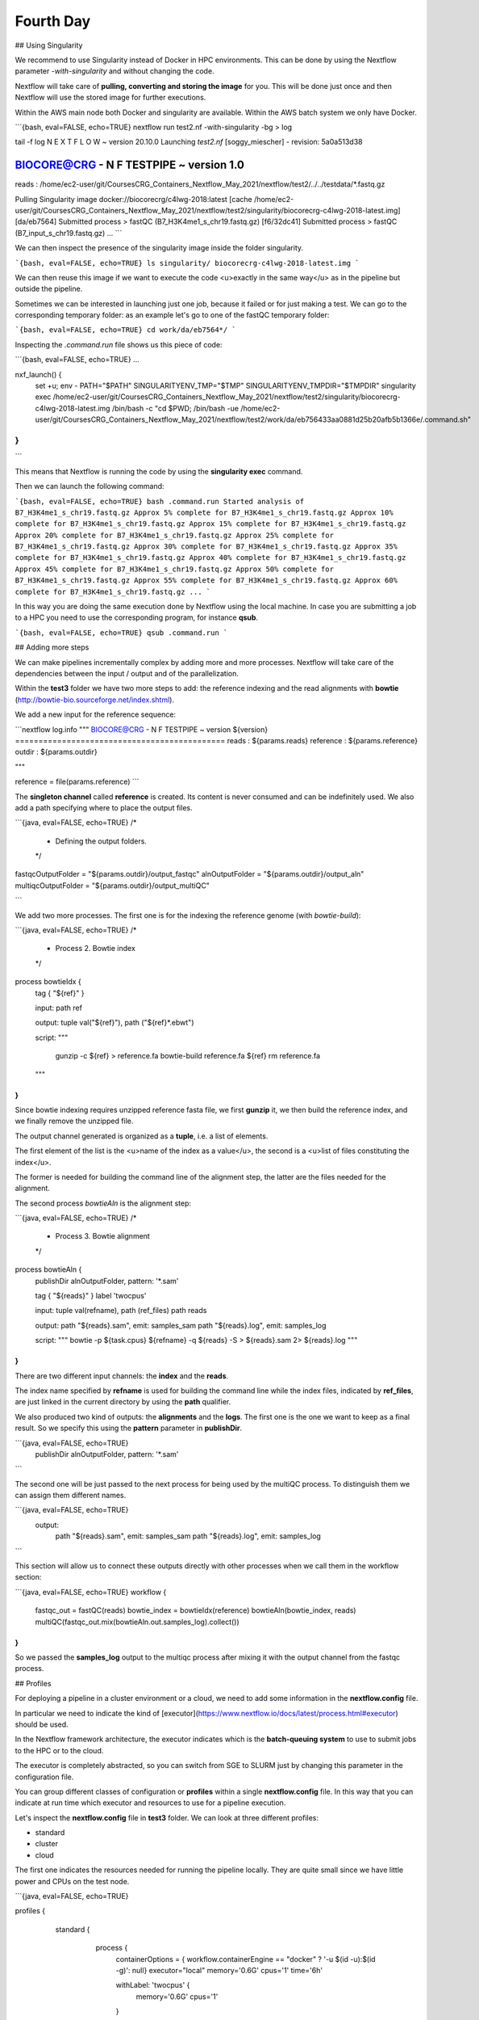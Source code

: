 .. _fourth-page:

*******************
Fourth Day
*******************

## Using Singularity

We recommend to use Singularity instead of Docker in HPC environments.
This can be done by using the Nextflow parameter `-with-singularity` and  without changing the code.

Nextflow will take care of **pulling, converting and storing the image** for you. This will be done just once and then Nextflow will use the stored image for further executions.

Within the AWS main node both Docker and singularity are available. Within the AWS batch system we only have Docker.

```{bash, eval=FALSE, echo=TRUE}
nextflow run test2.nf -with-singularity -bg > log

tail -f log 
N E X T F L O W  ~  version 20.10.0
Launching `test2.nf` [soggy_miescher] - revision: 5a0a513d38

BIOCORE@CRG - N F TESTPIPE  ~  version 1.0
=============================================
reads                           : /home/ec2-user/git/CoursesCRG_Containers_Nextflow_May_2021/nextflow/test2/../../testdata/*.fastq.gz

Pulling Singularity image docker://biocorecrg/c4lwg-2018:latest [cache /home/ec2-user/git/CoursesCRG_Containers_Nextflow_May_2021/nextflow/test2/singularity/biocorecrg-c4lwg-2018-latest.img]
[da/eb7564] Submitted process > fastQC (B7_H3K4me1_s_chr19.fastq.gz)
[f6/32dc41] Submitted process > fastQC (B7_input_s_chr19.fastq.gz)
...
```

We can then inspect the presence of the singularity image inside the folder singularity.

```{bash, eval=FALSE, echo=TRUE}
ls singularity/
biocorecrg-c4lwg-2018-latest.img
```

We can then reuse this image if we want to execute the code <u>exactly in the same way</u> as in the pipeline but outside the pipeline.

Sometimes we can be interested in launching just one job, because it failed or for just making a test. We can go to the corresponding temporary folder: as an example let's go to one of the fastQC temporary folder:

```{bash, eval=FALSE, echo=TRUE}
cd work/da/eb7564*/
```

Inspecting the `.command.run` file shows us this piece of code:

```{bash, eval=FALSE, echo=TRUE}
...

nxf_launch() {
    set +u; env - PATH="$PATH" SINGULARITYENV_TMP="$TMP" SINGULARITYENV_TMPDIR="$TMPDIR" singularity exec /home/ec2-user/git/CoursesCRG_Containers_Nextflow_May_2021/nextflow/test2/singularity/biocorecrg-c4lwg-2018-latest.img /bin/bash -c "cd $PWD; /bin/bash -ue /home/ec2-user/git/CoursesCRG_Containers_Nextflow_May_2021/nextflow/test2/work/da/eb756433aa0881d25b20afb5b1366e/.command.sh"
}
...
```

This means that Nextflow is running the code by using the **singularity exec** command. 

Then we can launch the following command:

```{bash, eval=FALSE, echo=TRUE}
bash .command.run 
Started analysis of B7_H3K4me1_s_chr19.fastq.gz
Approx 5% complete for B7_H3K4me1_s_chr19.fastq.gz
Approx 10% complete for B7_H3K4me1_s_chr19.fastq.gz
Approx 15% complete for B7_H3K4me1_s_chr19.fastq.gz
Approx 20% complete for B7_H3K4me1_s_chr19.fastq.gz
Approx 25% complete for B7_H3K4me1_s_chr19.fastq.gz
Approx 30% complete for B7_H3K4me1_s_chr19.fastq.gz
Approx 35% complete for B7_H3K4me1_s_chr19.fastq.gz
Approx 40% complete for B7_H3K4me1_s_chr19.fastq.gz
Approx 45% complete for B7_H3K4me1_s_chr19.fastq.gz
Approx 50% complete for B7_H3K4me1_s_chr19.fastq.gz
Approx 55% complete for B7_H3K4me1_s_chr19.fastq.gz
Approx 60% complete for B7_H3K4me1_s_chr19.fastq.gz
...
```

In this way you are doing the same execution done by Nextflow using the local machine. In case you are submitting a job to a HPC you need to use the corresponding program, for instance **qsub**.

```{bash, eval=FALSE, echo=TRUE}
qsub .command.run 
```

## Adding more steps

We can make pipelines incrementally complex by adding more and more processes. 
Nextflow will take care of the dependencies between the input / output and of the parallelization.

Within the **test3** folder we have two more steps to add: the reference indexing and the read alignments with **bowtie** (http://bowtie-bio.sourceforge.net/index.shtml).

We add a new input for the reference sequence:

```nextflow
log.info """
BIOCORE@CRG - N F TESTPIPE  ~  version ${version}
=============================================
reads                           : ${params.reads}
reference                       : ${params.reference}
outdir                          : ${params.outdir}

"""

reference = file(params.reference)
```

The **singleton channel** called **reference** is created. Its content is never consumed and can be indefinitely used. We also add a path specifying where to place the output files.

```{java, eval=FALSE, echo=TRUE}
/*
 * Defining the output folders.
 */
fastqcOutputFolder    = "${params.outdir}/output_fastqc"
alnOutputFolder       = "${params.outdir}/output_aln"
multiqcOutputFolder   = "${params.outdir}/output_multiQC"

```

We add two more processes. The first one is for the indexing the reference genome (with `bowtie-build`):

```{java, eval=FALSE, echo=TRUE}
/*
 * Process 2. Bowtie index
 */
process bowtieIdx {
    tag { "${ref}" }  							

    input:
    path ref   							

    output:									
    tuple val("${ref}"), path ("${ref}*.ebwt")

    script:									
    """
        gunzip -c ${ref} > reference.fa
        bowtie-build reference.fa ${ref}
        rm reference.fa
    """
}
```

Since bowtie indexing requires unzipped reference fasta file, we first **gunzip** it, we then build the reference index, and we finally remove the unzipped file.

The output channel generated is organized as a **tuple**, i.e. a list of elements.

The first element of the list is the <u>name of the index as a value</u>, the second is a <u>list of files constituting the index</u>.

The former is needed for building the command line of the alignment step, the latter are the files needed for the alignment.

The second process `bowtieAln` is the alignment step:

```{java, eval=FALSE, echo=TRUE}
/*
 * Process 3. Bowtie alignment
 */
process bowtieAln {
    publishDir alnOutputFolder, pattern: '*.sam'

    tag { "${reads}" }  							
    label 'twocpus'

    input:
    tuple val(refname), path (ref_files)
    path reads  							

    output:									
    path "${reads}.sam", emit: samples_sam
    path "${reads}.log", emit: samples_log

    script:									
    """
    bowtie -p ${task.cpus} ${refname} -q ${reads} -S > ${reads}.sam 2> ${reads}.log
    """
}
```

There are two different input channels: the **index** and the **reads**.

The index name specified by **refname** is used for building the command line while the index files, indicated by **ref_files**, are just linked in the current directory by using the **path** qualifier.

We also produced two kind of outputs: the **alignments** and the **logs**.
The first one is the one we want to keep as a final result. So we specify this using the **pattern** parameter in **publishDir**.

```{java, eval=FALSE, echo=TRUE}
    publishDir alnOutputFolder, pattern: '*.sam'
```

The second one will be just passed to the next process for being used by the multiQC process. To distinguish them we can assign them different names.

```{java, eval=FALSE, echo=TRUE}
 output:									
    path "${reads}.sam", emit: samples_sam
    path "${reads}.log", emit: samples_log

```

This section will allow us to connect these outputs directly with other processes when we call them in the workflow section:

```{java, eval=FALSE, echo=TRUE}
workflow {
	fastqc_out = fastQC(reads)
	bowtie_index = bowtieIdx(reference)
	bowtieAln(bowtie_index, reads)
	multiQC(fastqc_out.mix(bowtieAln.out.samples_log).collect())
}
```

So we passed the **samples_log** output to the multiqc process after mixing it with the output channel from the fastqc process.

## Profiles 

For deploying a pipeline in a cluster environment or a cloud, we need to add some information in the **nextflow.config** file. 

In particular we need to indicate the kind of [executor](https://www.nextflow.io/docs/latest/process.html#executor) should be used.

In the Nextflow framework architecture, the executor indicates which is the **batch-queuing system** to use to submit jobs to the HPC or to the cloud.

The executor is completely abstracted, so you can switch from SGE to SLURM just by changing this parameter in the configuration file.

You can group different classes of configuration or **profiles** within a single **nextflow.config** file. 
In this way that you can indicate at run time which executor and resources to use for a pipeline execution.

Let's inspect the **nextflow.config** file in **test3** folder. We can look at three different profiles:

- standard
- cluster
- cloud

The first one indicates the resources needed for running the pipeline locally. They are quite small since we have little power and CPUs on the test node.

```{java, eval=FALSE, echo=TRUE}

profiles {
  standard {
     process {
        containerOptions = { workflow.containerEngine == "docker" ? '-u $(id -u):$(id -g)': null}
        executor="local"
        memory='0.6G'
        cpus='1'
        time='6h'

        withLabel: 'twocpus' {
            memory='0.6G'
            cpus='1'
        }
   	  }
   }
 ```
 
As you can see we indicate explicitly the **local** executor. So this will be the default when running the pipeline indicating without specifying a profiles.

The second one is **cluster**:

```{java, eval=FALSE, echo=TRUE}

   cluster {
     process {
        containerOptions = { workflow.containerEngine == "docker" ? '-u $(id -u):$(id -g)': null}
        executor="SGE"
        queue="smallcpus"

        memory='1G'
        cpus='1'
        time='6h'

        withLabel: 'twocpus' {
            queue="bigcpus"
            memory='4G'
            cpus='2'
        }
      }
   }
```

This indicates that the system uses **Sun Grid Engine** as job scheduler and that we have different queues for small jobs and more intensive ones.


## Deployment in the AWS cloud 

The final profile is for running the pipeline in the **Amazon Cloud**, known as Amazon Web Services or AWS. In particular we will use **AWS Batch** that allows the execution of containerised workloads in the Amazon cloud infrastructure.

```{java, eval=FALSE, echo=TRUE}

   cloud {
    workDir = 's3://class-bucket-1/work'
    aws.region = 'eu-central-1'
    aws.batch.cliPath = '/home/ec2-user/miniconda/bin/aws'
    
   process {
       containerOptions = { workflow.containerEngine == "docker" ? '-u $(id -u):$(id -g)': null}
       executor = 'awsbatch'
       queue = 'spot'
       memory='1G'
       cpus='1'
       time='6h'

       withLabel: 'twocpus' {
           memory='0.6G'
           cpus='2'
       }
    }
  }
```

We indicate some <u>AWS specific parameters</u> (**region** and **cliPath**) and the executor that is **awsbatch**.
Then we indicate that the working directory, that is normally written locally, should be mounted as [S3 volume](https://aws.amazon.com/s3/). 
This is mandatory when running Nextflow on the cloud.

We can now launch the pipeline indicating `-profile cloud`

```{bash, eval=FALSE, echo=TRUE}
nextflow run test3.nf -bg -with-docker -profile cloud > log
```

Note that there is no longer a **work** folder because, on the AWS cloud, the output is copied locally. 

Sometimes you can find that the Nextflow process itself is very memory intensive and the main node can run out of memory. To avoid this you can reduce the memory needed by setting an environmental variable:

```{bash, eval=FALSE, echo=TRUE}
export NXF_OPTS="-Xms50m -Xmx500m"
```

Again we can copy the output file to the bucket.

We can also tell Nextflow to directly copy the output file to the S3 bucket: to do so, change the parameter **outdir** in the params file:

```{java, eval=FALSE, echo=TRUE}
outdir = "s3://class-bucket-1/results"
```

## EXERCISE 5 

Modify the **test3.nf** file to make two different subworkflows: 

* one for fastqc + bowtie alignment
* one for a new fastqc analysis of the aligned files produced by bowtie. 

For convenience you can use the multiqc config file called config.yaml in the multiqc process.

<details>
<summary>
<h5 style="background-color: #e6fadc; display: inline-block;">*Answer*</h5>
</summary>

Solution in the file test3_2.nf

</details>




## Modules and re-usage of the code

A great advance of the new DSL2 is to allow the **modularization of the code**.
In particular, you can move a named workflow within a module and keep it aside for being accessed from different pipelines.

Looking at the **test4** folder gives you an idea of how the code uses modules.

```{java, eval=FALSE, echo=TRUE}
#!/usr/bin/env nextflow

nextflow.enable.dsl=2

/*
 * Input parameters: read pairs
 * Params are stored in the params.config file
 */

version                 = "1.0"
params.help             = false

// this prints the input parameters
log.info """
BIOCORE@CRG - N F TESTPIPE  ~  version ${version}
=============================================
reads                           : ${params.reads}
"""

if (params.help) {
    log.info 'This is the Biocore\'s NF test pipeline'
    log.info 'Enjoy!'
    log.info '\n'
    exit 1
}

/*
 * Defining the output folders.
 */
fastqcOutputFolder    = "output_fastqc"
multiqcOutputFolder   = "output_multiQC"


Channel
    .fromPath( params.reads )  											                            
    .ifEmpty { error "Cannot find any reads matching: ${params.reads}" }
    .set {reads_for_fastqc} 											


/*
 * Here we include two modules from two files. We also add the parameter OUTPUT to pass them the folders where to publish the results
 */
include { fastqc } from "${baseDir}/lib/fastqc" addParams(OUTPUT: fastqcOutputFolder)
include { multiqc } from "${baseDir}/lib/multiqc" addParams(OUTPUT: multiqcOutputFolder)

// The main worflow can directly call the named workflows from the modules
workflow {
	fastqc_out = fastqc(reads_for_fastqc)
	multiqc(fastqc_out.collect())
}


workflow.onComplete {
	println ( workflow.success ? "\nDone! Open the following report in your browser --> ${multiqcOutputFolder}/multiqc_report.html\n" : "Oops .. something went wrong" )
}
```

We now include two modules named **fastqc** and **multiqc** from ```${baseDir}/lib/fastqc.nf``` and ```${baseDir}/lib/multiqc.nf```.
Let's inspect the **fastqc** module:

```{java, eval=FALSE, echo=TRUE}
/*
*  fastqc module
*/

params.CONTAINER = "quay.io/biocontainers/fastqc:0.11.9--0"
params.OUTPUT = "fastqc_output"

process qc {
    publishDir(params.OUTPUT, mode: 'copy')
    tag { "${reads}" }
    container params.CONTAINER

    input:
    path(reads)

    output:
    path("*_fastqc*")

    script:
    """
	fastqc ${reads}
    """
}

```

Module **fastqc** takes as **input** a channel with reads and produces as **output** the files generated by the fastqc program.

The module is quite simple: it contains the directive `publishDir`, the tag, the container to be used and has a similar input, output and script session than seen previously.

A module can contain its own parameters that can be used for connecting the main script to some variables inside the module.

In this example we have the declaration of two **parameters** that are defined at the beginning:

```{java, eval=FALSE, echo=TRUE}
params.CONTAINER = "quay.io/biocontainers/fastqc:0.11.9--0"
params.OUTPUT = "fastqc_output"
```

They can be overridden from the main script that is calling the module:

- The parameter **params.OUTPUT** can be used for connecting the definition of the output of this module with the one in the main script.  
- The parameter **params.CONTAINER** can be used for deciding which image has to be used for this particular module.

In this example in our main script we pass only the OUTPUT parameters by writing in this way:

```{java, eval=FALSE, echo=TRUE}
include { fastqc } from "${baseDir}/lib/fastqc" addParams(OUTPUT: fastqcOutputFolder)
include { multiqc } from "${baseDir}/lib/multiqc" addParams(OUTPUT: multiqcOutputFolder)
```

While we keep the information of the container inside the module for better reproducibility:

```{java, eval=FALSE, echo=TRUE}
params.CONTAINER = = "quay.io/biocontainers/fastqc:0.11.9--0"
```

Here you see that we are not using our own image but one provided by **biocontainers** stored in [quay](https://quay.io/).

Here you can find a list of fastqc images developed and stored by the biocontainers community [https://biocontainers.pro/#/tools/fastqc](https://biocontainers.pro/#/tools/fastqc).

Let's have a look at the **multiqc.nf** module:

```{java, eval=FALSE, echo=TRUE}
/*
*  multiqc module
*/

params.CONTAINER = "quay.io/biocontainers/multiqc:1.9--pyh9f0ad1d_0"
params.OUTPUT = "multiqc_output"
params.LABEL = ""

process multiqc {
    publishDir(params.OUTPUT, mode: 'copy')
    container params.CONTAINER
    label (params.LABEL)

    input:
    path (inputfiles)

    output:
    path "multiqc_report.html"					

    script:
    """
    multiqc .
    """
}

```

It is very similar to the fastqc one: we just add an extra parameter for connecting the resources defined in the nextflow.config file and the label indicated in the process.

In case we want to use it we would need to change the main code in this way:

```{java, eval=FALSE, echo=TRUE}
include { multiqc } from "${baseDir}/lib/multiqc" addParams(OUTPUT: multiqcOutputFolder, LABEL="onecpu")
```

This is because we specified the label **onecpu** in out **nextflow.config** file:

```{java, eval=FALSE, echo=TRUE}
includeConfig "$baseDir/params.config"

process {
     container = 'biocorecrg/debian-perlbrew-pyenv3-java'
     memory='0.6G'
     cpus='1'
     time='6h'

     withLabel: 'onecpu'
   	{
		memory='0.6G'
   	 	cpus='1'
	} 	

}

singularity.cacheDir = "$baseDir/singularity"
```

**IMPORTANT: you will need to specify a default image when you want to run nextflow -with-docker or -with-singularity and you have containers defined inside the modules**

## EXERCISE 6 

Try to make a module wrapper of the bowtie tool and change the script accordingly as the test3.

<details>
<summary>
<h5 style="background-color: #e6fadc; display: inline-block;">*Answer*</h5>
</summary>

Solution in the folder test5

</details>


## Reporting and graphical interface

Nextflow has an embedded function for reporting a number of informations about the resources needed by each job and the timing: you can get a nice html report with parameter `-with-report`:

```{java, eval=FALSE, echo=TRUE}
nextflow run test5.nf -with-docker -bg -with-report > log
```

```{r, out.width="800px", echo=FALSE, eval = TRUE }
knitr::include_graphics('docs/images/report.png')
```

**Nextflow Tower** is an open source monitoring and managing platform for Nextflow workflows. There are two versions:

- Open source for monitoring of single pipelines
- Commercial one for workflow management, monitoring and resource optimisation.

We will show the open source one. 

First of all you need to access the tower.nf website and doing the login using one of the methods.

```{r, out.width="800px", echo=FALSE, eval = TRUE, fig.link='https://tower.nf/'}
knitr::include_graphics('docs/images/tower.png')
```

We select the email for receiving the instructions and the token to be used for the pipeline.

```{r, out.width="800px", echo=FALSE, eval = TRUE }
knitr::include_graphics('docs/images/tower0.png')
```

So we check the email:

```{r, out.width="800px", echo=FALSE, eval = TRUE }
knitr::include_graphics('docs/images/tower1.png')
```

We then go on getting started and follow the instructions for exporting two environmental variables:

```{r, out.width="800px", echo=FALSE, eval = TRUE }
knitr::include_graphics('docs/images/tower2.png')
```

You can then generate your token here: [https://tower.nf/tokens](https://tower.nf/tokens) and copy paste in your pipeline using this snippet in the configuration file

```{java, eval=FALSE, echo=TRUE}
tower {
  accessToken = '<YOUR TOKEN>'
  enabled = true
}
```

or exporting those environmental variables:

```{bash, eval=FALSE, echo=TRUE}
export TOWER_ACCESS_TOKEN=*******YOUR***TOKEN*****HERE*******
export NXF_VER=21.04.0
```

we then launch the pipeline:

```{bash, eval=FALSE, echo=TRUE}
nextflow run test5.nf -with-singularity -with-tower -bg > log


CAPSULE: Downloading dependency io.nextflow:nf-tower:jar:20.09.1-edge
CAPSULE: Downloading dependency org.codehaus.groovy:groovy-nio:jar:3.0.5
CAPSULE: Downloading dependency io.nextflow:nextflow:jar:20.09.1-edge
CAPSULE: Downloading dependency io.nextflow:nf-httpfs:jar:20.09.1-edge
CAPSULE: Downloading dependency org.codehaus.groovy:groovy-json:jar:3.0.5
CAPSULE: Downloading dependency org.codehaus.groovy:groovy:jar:3.0.5
CAPSULE: Downloading dependency io.nextflow:nf-amazon:jar:20.09.1-edge
CAPSULE: Downloading dependency org.codehaus.groovy:groovy-templates:jar:3.0.5
CAPSULE: Downloading dependency org.codehaus.groovy:groovy-xml:jar:3.0.5
```

We finally go to the tower website again:

```{r, out.width="800px", echo=FALSE, eval = TRUE }
knitr::include_graphics('docs/images/tower3.png')
```

And in the end when the pipeline is finished we can also receive a mail.


```{r, out.width="800px", echo=FALSE, eval = TRUE }
knitr::include_graphics('docs/images/tower4.png')
```

## Share Nextflow pipelines and good practices

Nextflow supports a number of code sharing platforms: **BitBucket**, **GitHub**, and **GitLab**.
This feature allows to run pipelines by just pointing to an online repository without caring about downloading etc.

The default platform is **GitHub**, so we will use this repository as an example.

Let's create a new repository with a unique name:

```{r, out.width="300px", echo=FALSE, eval = TRUE }
knitr::include_graphics('docs/images/git_1.png')
```

```{r, out.width="800px", echo=FALSE, eval = TRUE }
knitr::include_graphics('docs/images/git_2.png')
```

And then let's clone it in one of our test folder. Let's choose **test5**. We can get the url path by clicking like on the figure:

```{r, out.width="800px", echo=FALSE, eval = TRUE }
knitr::include_graphics('docs/images/git_3.png')
```

```{bash, eval=FALSE, echo=TRUE}
git clone https://github.com/lucacozzuto/test_course.git
Cloning into 'test_course'...
remote: Enumerating objects: 3, done.
remote: Counting objects: 100% (3/3), done.
remote: Total 3 (delta 0), reused 0 (delta 0), pack-reused 0
Unpacking objects: 100% (3/3), done.

```

We have an almost empty folder named **test_course**. We can just move or copy our files there:

```{bash, eval=FALSE, echo=TRUE}
cp *.* lib -r test_course/ 
cd test_course

git status

# On branch main
# Untracked files:
#   (use "git add <file>..." to include in what will be committed)
#
#	lib/
#	nextflow.config
#	params.config
#	test5.nf
nothing added to commit but untracked files present (use "git add" to track)
```

Now we are ready for committing and pushing everything to the online repository. But before we need to rename **test5.nf** to **main.nf**.

```{bash, eval=FALSE, echo=TRUE}
mv test5.nf main.nf

git add *

git status
# On branch main
# Changes to be committed:
#   (use "git reset HEAD <file>..." to unstage)
#
#	new file:   lib/bowtie.nf
#	new file:   lib/fastqc.nf
#	new file:   lib/multiqc.nf
#	new file:   nextflow.config
#	new file:   params.config
#	new file:   main.nf
#


git commit -m "first commit"

[main 7681f85] first commit
 6 files changed, 186 insertions(+)
 create mode 100644 lib/bowtie.nf
 create mode 100644 lib/fastqc.nf
 create mode 100644 lib/multiqc.nf
 create mode 100644 nextflow.config
 create mode 100644 params.config
 create mode 100755 main.nf
[lcozzuto@nextflow test_course]$ git push
Username for 'https://github.com': ######
Password for 'https://######@github.com': 
Counting objects: 10, done.
Delta compression using up to 8 threads.
Compressing objects: 100% (7/7), done.
Writing objects: 100% (9/9), 2.62 KiB | 0 bytes/s, done.
Total 9 (delta 0), reused 0 (delta 0)
To https://github.com/lucacozzuto/test_course.git
   bbd6a44..7681f85  main -> main

```

If we go back to the GitHub website we can see that everything has been uploaded.

```{r, out.width="800px", echo=FALSE, eval = TRUE }
knitr::include_graphics('docs/images/git_2.png')
```

Now we can remove that folder and go in the home folder.

```{bash, eval=FALSE, echo=TRUE}
rm -fr test_course
cd $HOME
```

And we can launch directly this pipeline with:

```{bash, eval=FALSE, echo=TRUE}
nextflow run lucacozzuto/test_course -with-docker -r main \
--reads "/home/ec2-user/git/CoursesCRG_Containers_Nextflow_May_2021/nextflow/nextflow/testdata/*.fastq.gz" \
--reference "/home/ec2-user/git/CoursesCRG_Containers_Nextflow_May_2021/nextflow/nextflow/testdata/chr19.fasta.gz"

```

As you can see we just use the repository name and two Nextflow parameters:

- `-with-docker`, for using Docker
- `-r`, for using a specific branch. In this case the **main** branch.
 
Then we pass to the pipelines the path of our input files:
- `--reads`
- `--reference`

```{bash, eval=FALSE, echo=TRUE}

N E X T F L O W  ~  version 20.10.0
Pulling lucacozzuto/test_course ...
downloaded from https://github.com/lucacozzuto/test_course.git
Launching `lucacozzuto/test_course` [voluminous_feynman] - revision: 95d1028adf [main]
BIOCORE@CRG - N F TESTPIPE  ~  version 1.0
=============================================
reads                           : /home/ec2-user/git/CoursesCRG_Containers_Nextflow_May_2021/nextflow/nextflow/testdata/*.fastq.gz
reference                       : /home/ec2-user/git/CoursesCRG_Containers_Nextflow_May_2021/nextflow/nextflow/testdata/chr19.fasta.gz
executor >  local (5)
[5b/4a36e8] process > fastqc (B7_input_s_chr19.fastq.gz)             [100%] 2 of 2 ✔
[5c/644577] process > BOWTIE:bowtieIdx (chr19.fasta.gz)              [100%] 1 of 1 ✔
executor >  local (5)
[5b/4a36e8] process > fastqc (B7_input_s_chr19.fastq.gz)           [100%] 2 of 2 ✔
[5c/644577] process > BOWTIE:bowtieIdx (chr19.fasta.gz)            [100%] 1 of 1 ✔
[4b/dad392] process > BOWTIE:bowtieAln (B7_input_s_chr19.fastq.gz) [100%] 2 of 2 ✔
/home/ec2-user/work/d1/11fe0bff99f424571033347bf4b042/B7_H3K4me1_s_chr19.fastq.gz.sam
/home/ec2-user/work/4b/dad392b12d2f78f976d2a890ebcaea/B7_input_s_chr19.fastq.gz.sam
Completed at: 27-Apr-2021 20:27:14
Duration    : 1m 26s
CPU hours   : (a few seconds)
Succeeded   : 5
```

Nextflow first pulls down the required version of the pipeline and it stores it in:

```{bash, eval=FALSE, echo=TRUE}
/home/ec2-user/.nextflow/assets/lucacozzuto/test_course/
```

then it pulls the Docker image and runs the pipeline.

You can use the Nextflow's command **list** that shows the number of pipelines installed in your environment and the command **info** for fetching some useful information.

```{bash, eval=FALSE, echo=TRUE}
nextflow list
lucacozzuto/test_course
...
```

```{bash, eval=FALSE, echo=TRUE}
nextflow info lucacozzuto/test_course

 project name: lucacozzuto/test_course
 repository  : https://github.com/lucacozzuto/test_course
 local path  : /home/ec2-user/.nextflow/assets/lucacozzuto/test_course
 main script : main.nf
 revision    : * main
```

Finally you can update, view or delete a project by using the Nextflow commands **pull**, **view** and **drop**.

```{bash, eval=FALSE, echo=TRUE}
nextflow view lucacozzuto/test_course

== content of file: /users/bi/lcozzuto/.nextflow/assets/lucacozzuto/test_course/main.nf
#!/usr/bin/env nextflow

/*
 * Copyright (c) 2013-2020, Centre for Genomic Regulation (CRG).
 *
 *   This file is part of 'CRG_Containers_NextFlow'.
 *
 *   CRG_Containers_NextFlow is free software: you can redistribute it and/or modify
 *   it under the terms of the GNU General Public License as published by
 *   the Free Software Foundation, either version 3 of the License, or
 *   (at your option) any later version.
 *
 *   CRG_Containers_NextFlow is distributed in the hope that it will be useful,
[...]
```


